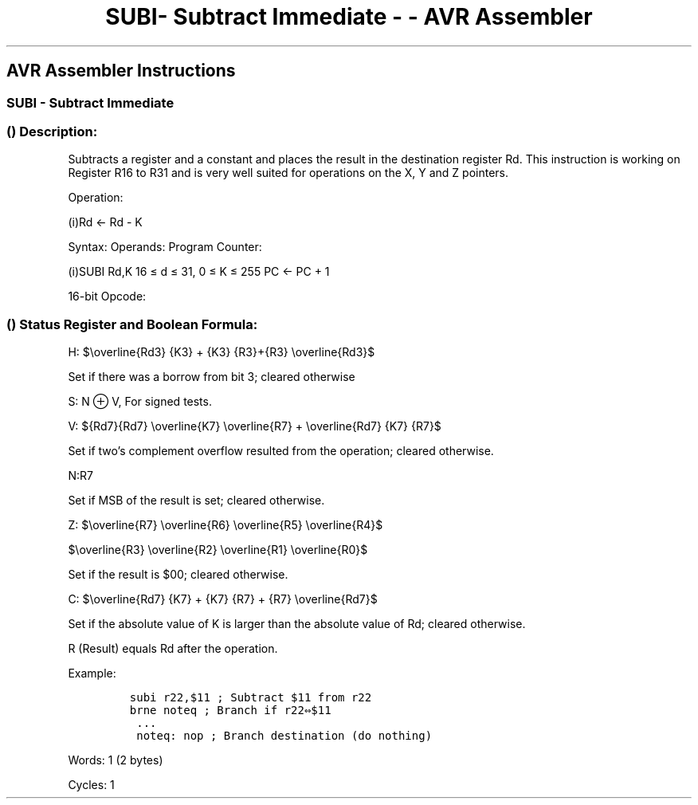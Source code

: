 .\"t
.\" Automatically generated by Pandoc 1.16.0.2
.\"
.TH "SUBI\- Subtract Immediate \- \- AVR Assembler" "" "" "" ""
.hy
.SH AVR Assembler Instructions
.SS SUBI \- Subtract Immediate
.SS  () Description:
.PP
Subtracts a register and a constant and places the result in the
destination register Rd.
This instruction is working on Register R16 to R31 and is very well
suited for operations on the X, Y and Z pointers.
.PP
Operation:
.PP
(i)Rd ← Rd \- K
.PP
Syntax: Operands: Program Counter:
.PP
(i)SUBI Rd,K 16 ≤ d ≤ 31, 0 ≤ K ≤ 255 PC ← PC + 1
.PP
16\-bit Opcode:
.PP
.TS
tab(@);
l l l l.
T{
.PP
0101
T}@T{
.PP
KKKK
T}@T{
.PP
dddd
T}@T{
.PP
KKKK
T}
.TE
.SS  () Status Register and Boolean Formula:
.PP
.TS
tab(@);
l l l l l l l l.
T{
.PP
I
T}@T{
.PP
T
T}@T{
.PP
H
T}@T{
.PP
S
T}@T{
.PP
V
T}@T{
.PP
N
T}@T{
.PP
Z
T}@T{
.PP
C
T}
_
T{
.PP
\-
T}@T{
.PP
\-
T}@T{
.PP
⇔
T}@T{
.PP
⇔
T}@T{
.PP
⇔
T}@T{
.PP
⇔
T}@T{
.PP
⇔
T}@T{
.PP
⇔
T}
.TE
.PP
H:
$\\overline{Rd3} {K3} + {K3} {R3}+{R3} \\overline{Rd3}$
.PP
.PP
Set if there was a borrow from bit 3; cleared otherwise
.PP
S: N ⊕ V, For signed tests.
.PP
V:
${Rd7}{Rd7} \\overline{K7} \\overline{R7} + \\overline{Rd7} {K7} {R7}$
.PP
.PP
Set if two's complement overflow resulted from the operation; cleared
otherwise.
.PP
N:R7
.PP
Set if MSB of the result is set; cleared otherwise.
.PP
Z:
$\\overline{R7} \\overline{R6} \\overline{R5} \\overline{R4}$
.PP
$\\overline{R3} \\overline{R2} \\overline{R1} \\overline{R0}$
.PP
.PP
Set if the result is $00; cleared otherwise.
.PP
C:
$\\overline{Rd7} {K7} + {K7} {R7} + {R7} \\overline{Rd7}$
.PP
.PP
Set if the absolute value of K is larger than the absolute value of Rd;
cleared otherwise.
.PP
R (Result) equals Rd after the operation.
.PP
Example:
.IP
.nf
\f[C]
subi\ r22,$11\ ;\ Subtract\ $11\ from\ r22
brne\ noteq\ ;\ Branch\ if\ r22⇔$11
\ ...
\ noteq:\ nop\ ;\ Branch\ destination\ (do\ nothing)
\f[]
.fi
.PP
.PP
Words: 1 (2 bytes)
.PP
Cycles: 1
